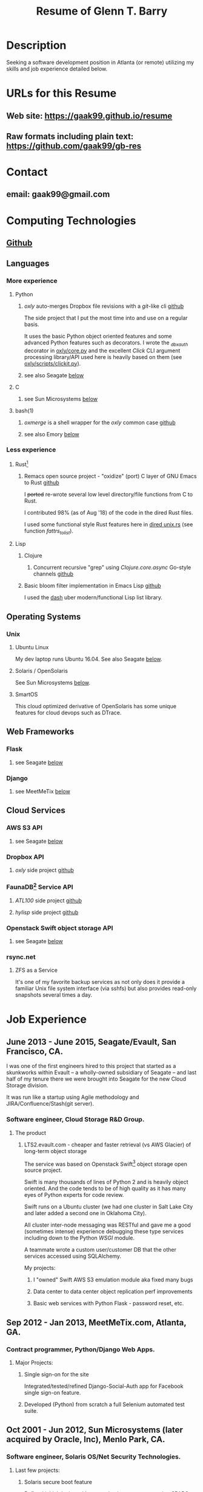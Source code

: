 #+TITLE: Resume of Glenn T. Barry
#+CREATED: aprl18

* Description
Seeking a software development position in Atlanta (or remote) utilizing my skills and job experience detailed below.
* URLs for this Resume
** Web site: https://gaak99.github.io/resume
** Raw formats including plain text: https://github.com/gaak99/gb-res
* Contact
** email: gaak99@gmail.com
* Computing Technologies
** [[https://github.com/gaak99][Github]]
** Languages
*** More experience
**** Python
***** /oxly/ auto-merges Dropbox file revisions with a /git/-like cli [[https://github.com/gaak99/oxly][github]]
The side project that I put the most time into and use on a regular basis.

It uses the basic Python object oriented features and some advanced Python features such as decorators.
I wrote the /_dbxauth/ decorator in [[https://github.com/gaak99/oxly/blob/master/oxly/core.py][oxly/core.py]] and the excellent
/Click/ CLI argument processing library/API used here is heavily based
on them (see [[https://github.com/gaak99/oxly/blob/master/oxly/scripts/clickit.p][oxly/scripts/clickit.py]]).
***** see also Seagate [[#seagate][below]]
**** C
***** see Sun Microsystems [[#sunmicro][below]]
**** bash(1)
***** /oxmerge/ is a shell wrapper for the /oxly/ common case [[https://github.com/gaak99/oxly/blob/master/oxly/scripts/oxmerge.sh][github]]
***** see also Emory [[#emory][below]]
*** Less experience
**** Rust[fn:1]
***** Remacs open source project - "oxidize" (port) C layer of GNU Emacs to Rust [[https://github.com/Wilfred/remacs/blob/master/rust_src/src/dired_unix.rs][github]]
I +ported+ re-wrote several low level directory/file functions from C to Rust.

I contributed 98% (as of Aug '18) of the code in the dired Rust files.

I used some functional style Rust features here in [[https://github.com/Wilfred/remacs/blob/master/rust_src/src/dired_unix.rs][dired unix.rs]] (see function /fattrs_to_list/).
**** Lisp
***** Clojure
****** Concurrent recursive "grep" using /Clojure.core.async/ Go-style channels [[https://gist.github.com/gaak99/94305797fe5c81e6f20bd2095ec23152][github]]
***** Basic bloom filter implementation in Emacs Lisp [[https://github.com/gaak99/emacs-bloomfilter][github]]
I used the [[https://github.com/magnars/dash.el][dash]] uber modern/functional Lisp list library.
** Operating Systems
*** Unix
**** Ubuntu Linux
My dev laptop runs Ubuntu 16.04. See also Seagate [[#seagate][below]].
**** Solaris / OpenSolaris
See Sun Microsystems [[#sunmicro][below]].
**** SmartOS
This cloud optimized derivative of OpenSolaris has some unique features for cloud devops such as DTrace.
** Web Frameworks
*** Flask
**** see Seagate [[#seagate][below]]
*** Django
**** see MeetMeTix [[#mmtix][below]]
** Cloud Services
*** AWS S3 API
**** see Seagate [[#seagate][below]]
*** Dropbox API
**** /oxly/ side project [[https://github.com/gaak99/oxly][github]]
*** FaunaDB[fn:2] Service API
**** /ATL100/ side project [[https://github.com/gaak99/atl100][github]]
**** /hylisp/ side project [[https://github.com/gaak99/faunadb-hylisp][github]]
*** Openstack Swift object storage API
**** see Seagate [[#seagate][below]]
*** rsync.net
**** ZFS as a Service
It's one of my favorite backup services as not only does it provide a
familiar Unix file system interface (via sshfs) but also provides
read-only snapshots several times a day.
* Job Experience
** June 2013 - June 2015, Seagate/Evault, San Francisco, CA.
   :PROPERTIES:
   :CUSTOM_ID: seagate
   :END:
I was one of the first engineers hired to this project that started as a skunkworks within Evault -- a wholly-owned subsidiary of Seagate -- and last half of my tenure there we were brought into Seagate for the new Cloud Storage division.

It was run like a startup using Agile methodology and JIRA/Confluence/Stash(git server).
*** Software engineer, Cloud Storage R&D Group.
**** The product
***** LTS2.evault.com -  cheaper and faster retrieval (vs AWS Glacier) of long-term object storage
The service was based on Openstack Swift[fn:3] object storage open source project.

Swift is many thousands of lines of Python 2 and is heavily object oriented.
And the code tends to be of high quality as it has many eyes of Python experts for code review.

Swift runs on a Ubuntu cluster (we had one cluster in Salt Lake City and later added a second one in Oklahoma City).

All cluster inter-node messaging was RESTful and gave me a good (sometimes intense) experience debugging these type services including down to the Python /WSGI/ module.

A teammate wrote a custom user/customer DB that the other services accessed using SQLAlchemy.

My projects:
****** I "owned" Swift AWS S3 emulation module aka fixed many bugs
****** Data center to data center object replication perf improvements
****** Basic web services with Python Flask - password reset, etc.
** Sep 2012 - Jan 2013, MeetMeTix.com, Atlanta, GA.
   :PROPERTIES:
   :CUSTOM_ID: mmtix
   :END:
*** Contract programmer, Python/Django Web Apps.
**** Major Projects:
***** Single sign-on for the site
Integrated/tested/refined Django-Social-Auth app for Facebook single sign-on feature.
***** Developed (Python) from scratch a full Selenium automated test suite.
** Oct 2001 - Jun 2012, Sun Microsystems (later acquired by Oracle, Inc), Menlo Park, CA.
   :PROPERTIES:
   :CUSTOM_ID: sunmicro
   :END:
*** Software engineer, Solaris OS/Net Security Technologies.
**** Last few projects:
***** Solaris secure boot feature
Refined initial design with an emphasis on next generation SPARC systems.
***** Diagnosability improvements of Solaris Secure NFS/SMB (C development)
***** Kerberos KDC server db replication  (C development)
I led team and co-designed/developed RPC-based DB
replication protocol/feature for the Kerberos KDC.
***** Solaris kernel RPC GSS modules server performance improvements (C development)
***** Solaris single sign-on via GSS/Kerberos (C development)
** Oct 1996 - Oct 2001, Sun Microsystems.
*** Software engineer, Solaris Sustaining OS/Net Name Services.
**** Diagnosed/coded/tested fixes (C language) for escalated bugs.
** June 1987 - Sep 1996, Emory University MathCS Dept, Atlanta GA.
   :PROPERTIES:
   :CUSTOM_ID: emory
   :END:
Unix System Administrator.
* Education
June 1981 - 1987, Georgia Tech, BS in Information and Computer Science.
* Footnotes
[fn:1] [[https://en.wikipedia.org/wiki/Rust_(programming_language)][Wikipedia]]
#+BEGIN_QUOTE
Rust is a systems programming language sponsored by Mozilla which
describes it as a "safe, concurrent, practical language", supporting
functional and imperative-procedural paradigms. Rust is syntactically
similar to C++[according to whom?], but its designers intend it to
provide better memory safety while still maintaining performance.
#+END_QUOTE
[fn:2] [[https://www.infoq.com/news/2017/03/faunadb][Infoq]]
#+BEGIN_QUOTE
FaunaDB is a transactional, temporal, geographically distributed,
strongly consistent, secure, multi-tenant, QoS-managed operational
database. It's implemented on the JVM for portability, and it's
relational, but not SQL. Instead, it's queried via type-safe embedded
DSLs, like LINQ. FaunaDB is a return to the general database purpose
model, but built for the cloud instead of the mainframes of the 80s.
#+END_QUOTE
[fn:3] [[https://wiki.openstack.org/wiki/Swift][Openstack Wiki]]
#+BEGIN_QUOTE
The OpenStack Object Store project, known as Swift, offers cloud
storage software so that you can store and retrieve lots of data with
a simple API. It's built for scale and optimized for durability,
availability, and concurrency across the entire data set. Swift is
ideal for storing unstructured data that can grow without bound.
#+END_QUOTE
